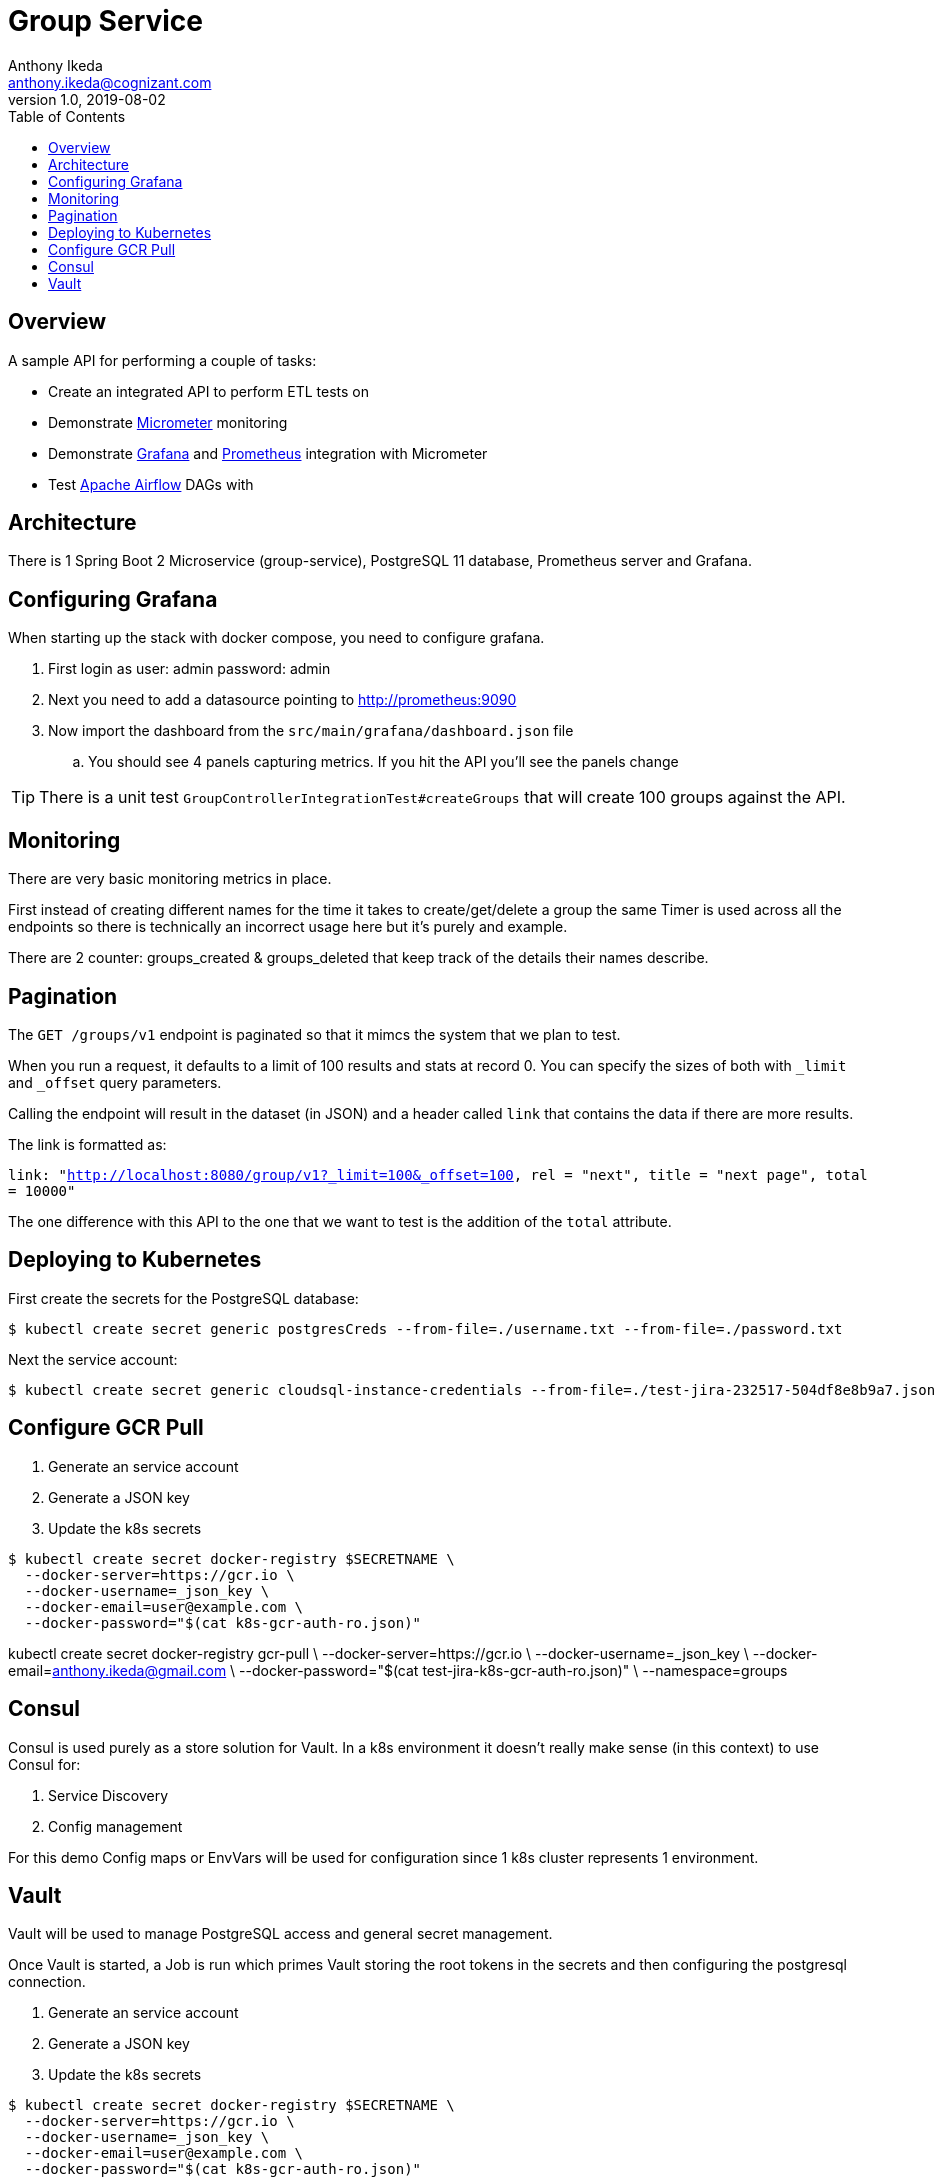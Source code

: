 = Group Service
Anthony Ikeda <anthony.ikeda@cognizant.com>
v1.0, 2019-08-02
:toc:
:icons: font

== Overview

A sample API for performing a couple of tasks:

* Create an integrated API to perform ETL tests on
* Demonstrate http://micrometer.io[Micrometer] monitoring
* Demonstrate https://grafana.com[Grafana] and http://prometheus.io[Prometheus] integration with Micrometer
* Test https://airflow.apache.org[Apache Airflow] DAGs with

== Architecture

There is 1 Spring Boot 2 Microservice (group-service), PostgreSQL 11 database, Prometheus server and Grafana.


== Configuring Grafana

When starting up the stack with docker compose, you need to configure grafana.

. First login as user: admin password: admin
. Next you need to add a datasource pointing to http://prometheus:9090
. Now import the dashboard from the `src/main/grafana/dashboard.json` file
.. You should see 4 panels capturing metrics. If you hit the API you'll see the panels change

TIP: There is a unit test `GroupControllerIntegrationTest#createGroups` that will create 100 groups against the API.

== Monitoring

There are very basic monitoring metrics in place.

First instead of creating different names for the time it takes to create/get/delete a group
the same Timer is used across all the endpoints so there is technically an incorrect usage here
but it's purely and example.

There are 2 counter: groups_created & groups_deleted that keep track of the details their names describe.


== Pagination

The `GET /groups/v1` endpoint is paginated so that it mimcs the system that we plan to test.

When you run a request, it defaults to a limit of 100 results and stats at record 0. You can specify the sizes of
both with `_limit` and `_offset` query parameters.

Calling the endpoint will result in the dataset (in JSON) and a header called `link` that contains
the data if there are more results.

The link is formatted as:

`link: "<http://localhost:8080/group/v1?_limit=100&_offset=100>, rel = "next", title = "next page", total = 10000"`

The one difference with this API to the one that we want to test is the addition of the `total` attribute.

== Deploying to Kubernetes

First create the secrets for the PostgreSQL database:

[source,bash]
$ kubectl create secret generic postgresCreds --from-file=./username.txt --from-file=./password.txt

Next the service account:

[source,bash]
$ kubectl create secret generic cloudsql-instance-credentials --from-file=./test-jira-232517-504df8e8b9a7.json

== Configure GCR Pull

. Generate an service account
. Generate a JSON key
. Update the k8s secrets

[source,bash]
$ kubectl create secret docker-registry $SECRETNAME \
  --docker-server=https://gcr.io \
  --docker-username=_json_key \
  --docker-email=user@example.com \
  --docker-password="$(cat k8s-gcr-auth-ro.json)"

kubectl create secret docker-registry gcr-pull \
    --docker-server=https://gcr.io \
    --docker-username=_json_key \
    --docker-email=anthony.ikeda@gmail.com \
    --docker-password="$(cat test-jira-k8s-gcr-auth-ro.json)" \
    --namespace=groups

== Consul

Consul is used purely as a store solution for Vault. In a k8s environment it doesn't really make
sense (in this context) to use Consul for:

. Service Discovery
. Config management

For this demo Config maps or EnvVars will be used for configuration since 1 k8s cluster
represents 1 environment.

== Vault

Vault will be used to manage PostgreSQL access and general secret management.

Once Vault is started, a Job is run which primes Vault storing the root tokens in the secrets
and then configuring the postgresql connection.

. Generate an service account
. Generate a JSON key
. Update the k8s secrets

[source,bash]
$ kubectl create secret docker-registry $SECRETNAME \
  --docker-server=https://gcr.io \
  --docker-username=_json_key \
  --docker-email=user@example.com \
  --docker-password="$(cat k8s-gcr-auth-ro.json)"

kubectl create secret docker-registry gcr-pull \
    --docker-server=https://gcr.io \
    --docker-username=_json_key \
    --docker-email=anthony.ikeda@gmail.com \
    --docker-password="$(cat test-jira-k8s-gcr-auth-ro.json)" \
    --namespace=groups